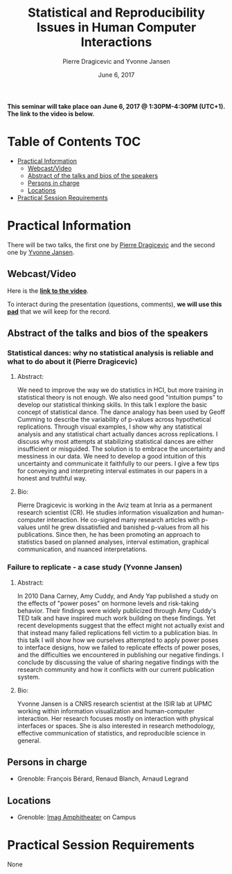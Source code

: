 #+TITLE:     Statistical and Reproducibility Issues in Human Computer Interactions
#+AUTHOR:    Pierre Dragicevic and Yvonne Jansen
#+DATE: June 6, 2017
#+STARTUP: overview indent

*This seminar will take place oan June 6, 2017 @ 1:30PM-4:30PM (UTC+1). The
link to the video is below.*

* Table of Contents                                                     :TOC:
 - [[#practical-information][Practical Information]]
     - [[#webcastvideo-][Webcast/Video ]]
     - [[#abstract-of-the-talks-and-bios-of-the-speakers][Abstract of the talks and bios of the speakers]]
     - [[#persons-in-charge][Persons in charge]]
     - [[#locations][Locations]]
 - [[#practical-session-requirements][Practical Session Requirements]]

* Practical Information
There will be two talks, the first one by [[https://www.lri.fr/~dragice/][Pierre Dragicevic]] and the
second one by [[http://yvonnejansen.me/][Yvonne Jansen]].

** Webcast/Video 
Here is the *[[https://mi2s.imag.fr/pm/direct][link to the video]]*.

To interact during the presentation (questions, comments), *we will use
this [[https://pad.inria.fr/p/6ovKbsNq9Ld8juq0][pad]]* that we will keep for the record.

** Abstract of the talks and bios of the speakers
*** Statistical dances: why no statistical analysis is reliable and what to do about it (Pierre Dragicevic)
**** Abstract: 
We need to improve the way we do statistics in HCI, but more training
in statistical theory is not enough. We also need good "intuition
pumps" to develop our statistical thinking skills. In this talk I
explore the basic concept of statistical dance. The dance analogy has
been used by Geoff Cumming to describe the variability of p-values
across hypothetical replications. Through visual examples, I show why
any statistical analysis and any statistical chart actually dances
across replications. I discuss why most attempts at stabilizing
statistical dances are either insufficient or misguided. The solution
is to embrace the uncertainty and messiness in our data. We need to
develop a good intuition of this uncertainty and communicate it
faithfully to our peers. I give a few tips for conveying and
interpreting interval estimates in our papers in a honest and truthful
way.
**** Bio:
Pierre Dragicevic is working in the Aviz team at Inria as a permanent
research scientist (CR). He studies information visualization and
human-computer interaction. He co-signed many research articles with
p-values until he grew dissatisfied and banished p-values from all his
publications. Since then, he has been promoting an approach to
statistics based on planned analyses, interval estimation, graphical
communication, and nuanced interpretations.
*** Failure to replicate - a case study (Yvonne Jansen)
**** Abstract:  
In 2010 Dana Carney, Amy Cuddy, and Andy Yap published a study on the
effects of "power poses" on hormone levels and risk-taking
behavior. Their findings were widely publicized through Amy Cuddy's
TED talk and have inspired much work building on these findings. Yet
recent developments suggest that the effect might not actually exist
and that instead many failed replications fell victim to a publication
bias. In this talk I will show how we ourselves attempted to apply
power poses to interface designs, how we failed to replicate effects
of power poses, and the difficulties we encountered in publishing our
negative findings. I conclude by discussing the value of sharing
negative findings with the research community and how it conflicts
with our current publication system.
**** Bio: 
Yvonne Jansen is a CNRS research scientist at the ISIR lab at UPMC
working within information visualization and human-computer
interaction. Her research focuses mostly on interaction with physical
interfaces or spaces. She is also interested in research methodology,
effective communication of statistics, and reproducible science in
general.
** Persons in charge
- Grenoble: François Bérard, Renaud Blanch, Arnaud Legrand
** Locations
- Grenoble: [[https://www.google.fr/maps/place/45%25C2%25B011'26.5%2522N+5%25C2%25B046'02.6%2522E/@45.1907069,5.7668488,19z/data=!3m1!4b1!4m5!3m4!1s0x0:0x0!8m2!3d45.190706!4d5.767396][Imag Amphitheater]] on Campus
* Practical Session Requirements
None
